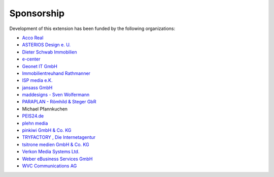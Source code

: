 .. ==================================================
.. FOR YOUR INFORMATION
.. --------------------------------------------------
.. -*- coding: utf-8 -*- with BOM.

.. ==================================================
.. DEFINE SOME TEXTROLES
.. --------------------------------------------------
.. role::   underline
.. role::   typoscript(code)
.. role::   ts(typoscript)
   :class:  typoscript
.. role::   php(code)


Sponsorship
^^^^^^^^^^^

Development of this extension has been funded by the following
organizations:

- `Acco Real <http://www.accoreal.de/>`_

- `ASTERIOS Design e. U. <http://www.multimedia-agentur.at/>`_

- `Dieter Schwab Immobilien <http://www.immobilien-schwab.de/>`_

- `e-center <http://www.e-center.at/>`_

- `Geonet IT GmbH <http://www.geo.net/>`_

- `Immobilientreuhand Rathmanner <http://www.rathmanner.co.at/>`_

- `ISP media e.K. <http://www.isp-media.de/>`_

- `jansass GmbH <http://www.jansass.com/>`_

- `maddesigns - Sven Wolfermann <http://www.maddesigns.de/>`_

- `PARAPLAN - Römhild & Steger GbR <http://www.paraplan.de/>`_

- Michael Pfannkuchen

- `PEIS24.de <http://www.duitslandhypotheek.info/>`_

- `plehn media <http://www.plehn-media.de/>`_

- `pinkiwi GmbH & Co. KG <http://www.pinkiwi.de/>`_

- `TRYFACTORY <http://www.tryfactory.com/>`_ `, Die Internetagentur
  <http://www.tryfactory.com/>`_

- `tsitrone medien GmbH & Co. KG <http://www.tsitrone.de/>`_

- `Verkon Media Systems Ltd. <http://www.verkon.de/>`_

- `Weber eBusiness Services GmbH <https://www.weber-ebusiness.de/>`_

- `WVC Communications AG <http://www.wvc.ch/>`_
